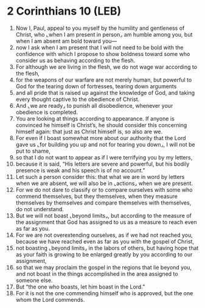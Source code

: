 * 2 Corinthians 10 (LEB)
:PROPERTIES:
:ID: LEB/47-2CO10
:END:

1. Now I, Paul, appeal to you myself by the humility and gentleness of Christ, who ⌞when I am present in person⌟ am humble among you, but when I am absent am bold toward you—
2. now I ask when I am present that I will not need to be bold with the confidence with which I propose to show boldness toward some who consider us as behaving according to the flesh.
3. For although we are living in the flesh, we do not wage war according to the flesh,
4. for the weapons of our warfare are not merely human, but powerful to God for the tearing down of fortresses, tearing down arguments
5. and all pride that is raised up against the knowledge of God, and taking every thought captive to the obedience of Christ.
6. And ⌞we are ready⌟ to punish all disobedience, whenever your obedience is completed.
7. You are looking at things according to appearance. If anyone is convinced he himself is Christ’s, he should consider this concerning himself again: that just as Christ himself is, so also are we.
8. For even if I boast somewhat more about our authority that the Lord gave us ⌞for building you up and not for tearing you down⌟, I will not be put to shame,
9. so that I do not want to appear as if I were terrifying you by my letters,
10. because it is said, “His letters are severe and powerful, but his bodily presence is weak and his speech is of no account.”
11. Let such a person consider this: that what we are in word by letters when we are absent, we will also be in ⌞actions⌟ when we are present.
12. For we do not dare to classify or to compare ourselves with some who commend themselves, but they themselves, when they measure themselves by themselves and compare themselves with themselves, do not understand.
13. But we will not boast ⌞beyond limits⌟, but according to the measure of the assignment that God has assigned to us as a measure to reach even as far as you.
14. For we are not overextending ourselves, as if we had not reached you, because we have reached even as far as you with the gospel of Christ,
15. not boasting ⌞beyond limits⌟ in the labors of others, but having hope that as your faith is growing to be enlarged greatly by you according to our assignment,
16. so that we may proclaim the gospel in the regions that lie beyond you, and not boast in the things accomplished in the area assigned to someone else.
17. But “the one who boasts, let him boast in the Lord.”
18. For it is not the one commending himself who is approved, but the one whom the Lord commends.

